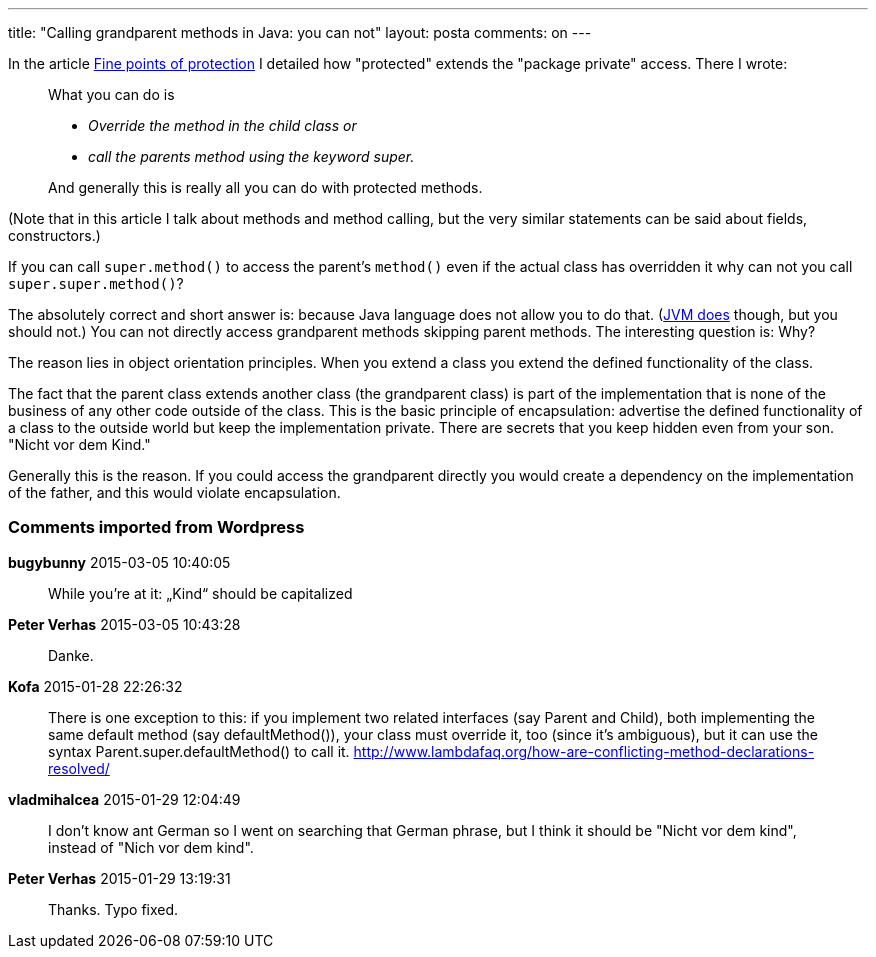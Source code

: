 ---
title: "Calling grandparent methods in Java: you can not" 
layout: posta
comments: on
---

In the article link:https://javax0.wordpress.com/2015/01/21/fine-points-of-protection/[Fine points of protection] I detailed how "protected" extends the "package private" access. There I wrote: 

[quote]
____

What you can do is

* __Override the method in the child class or__
* __call the parents method using the keyword super.__

And generally this is really all you can do with protected methods.

____


(Note that in this article I talk about methods and method calling, but the very similar statements can be said about fields, constructors.)

If you can call `super.method()` to access the parent's `method()` even if the actual class has overridden it why can not you call `super.super.method()`?

The absolutely correct and short answer is: because Java language does not allow you to do that. (link:http://rohandhapodkar.blogspot.in/2012/03/call-grand-parent-method-in-java.html[JVM does] though, but you should not.) You can not directly access grandparent methods skipping parent methods. The interesting question is: Why?

The reason lies in object orientation principles. When you extend a class you extend the defined functionality of the class.

The fact that the parent class extends another class (the grandparent class) is part of the implementation that is none of the business of any other code outside of the class. This is the basic principle of encapsulation: advertise the defined functionality of a class to the outside world but keep the implementation private. There are secrets that you keep hidden even from your son. "Nicht vor dem Kind."

Generally this is the reason. If you could access the grandparent directly you would create a dependency on the implementation of the father, and this would violate encapsulation.





=== Comments imported from Wordpress


*bugybunny* 2015-03-05 10:40:05





[quote]
____
While you’re at it: „Kind“ should be capitalized
____





*Peter Verhas* 2015-03-05 10:43:28





[quote]
____
Danke.
____





*Kofa* 2015-01-28 22:26:32





[quote]
____
There is one exception to this: if you implement two related interfaces (say Parent and Child), both implementing the same default method (say defaultMethod()), your class must override it, too (since it's ambiguous), but it can use the syntax Parent.super.defaultMethod() to call it.
http://www.lambdafaq.org/how-are-conflicting-method-declarations-resolved/
____





*vladmihalcea* 2015-01-29 12:04:49





[quote]
____
I don't know ant German so I went on searching that German phrase, but I think it should be "Nicht vor dem kind", instead of "Nich vor dem kind".
____





*Peter Verhas* 2015-01-29 13:19:31





[quote]
____
Thanks. Typo fixed.
____



